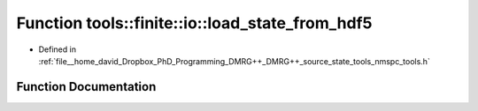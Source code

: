 .. _exhale_function_namespacetools_1_1finite_1_1io_1a45281f878a720cd9d66e6cd17c851ab4:

Function tools::finite::io::load_state_from_hdf5
================================================

- Defined in :ref:`file__home_david_Dropbox_PhD_Programming_DMRG++_DMRG++_source_state_tools_nmspc_tools.h`


Function Documentation
----------------------


.. doxygenfunction:: tools::finite::io::load_state_from_hdf5(const h5pp::File&, std::string)
